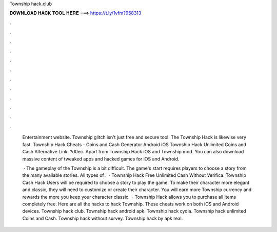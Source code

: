 Township hack.club



𝐃𝐎𝐖𝐍𝐋𝐎𝐀𝐃 𝐇𝐀𝐂𝐊 𝐓𝐎𝐎𝐋 𝐇𝐄𝐑𝐄 ===> https://t.ly/1vfm?958313



.



.



.



.



.



.



.



.



.



.



.



.

 Entertainment website. Township glitch isn't just free and secure tool. The Township Hack is likewise very fast. Township Hack Cheats - Coins and Cash Generator Android iOS Township Hack Unlimited Coins and Cash Alternative Link: ?d0ec. Apart from Township Hack iOS and Township mod. You can also download massive content of tweaked apps and hacked games for iOS and Android.
 
  · The gameplay of the Township is a bit difficult. The game's start requires players to choose a story from the many available stories. All types of .  · Township Hack Free Unlimited Cash Without Verifica. Township Cash Hack Users will be required to choose a story to play the game. To make their character more elegant and classic, they will need to customize or create their character. You will earn more Township currency and rewards the more you keep your character classic.  · Township Hack allows you to purchase all items completely free. Here are all the hacks to hack Township. These cheats work on both iOS and Android devices. Township hack club. Township hack android apk. Township hack cydia. Township hack unlimited Coins and Cash. Township hack without survey. Township hack by apk real.
